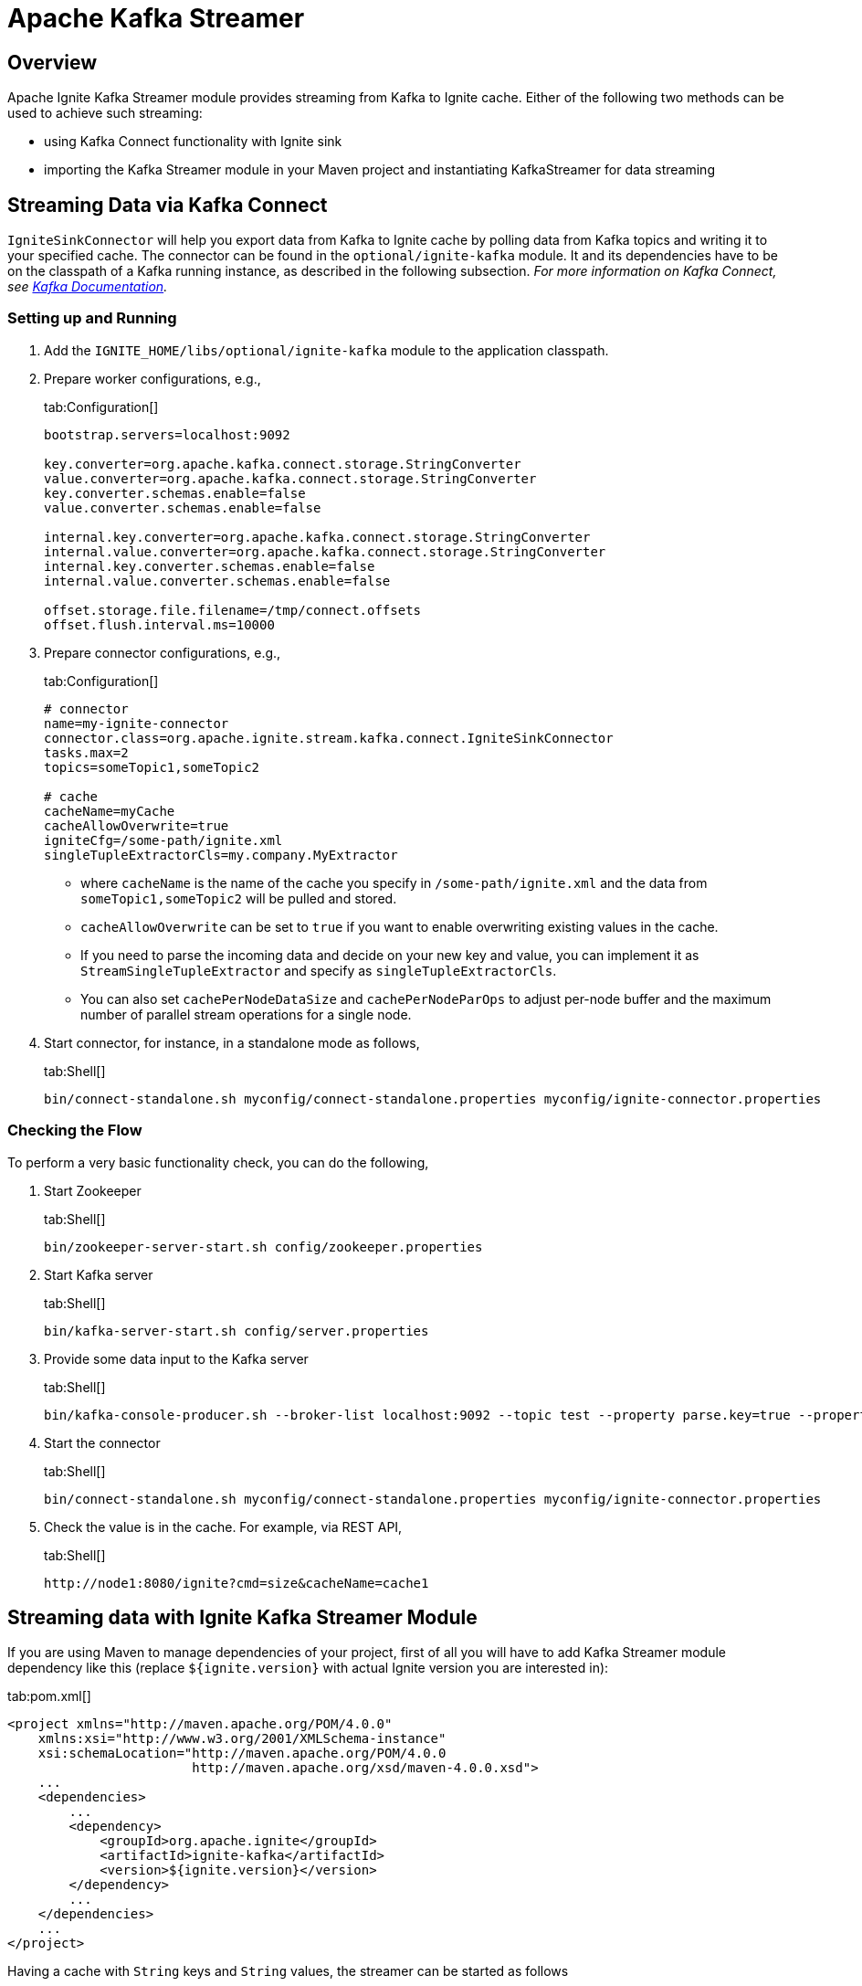 // Licensed to the Apache Software Foundation (ASF) under one or more
// contributor license agreements.  See the NOTICE file distributed with
// this work for additional information regarding copyright ownership.
// The ASF licenses this file to You under the Apache License, Version 2.0
// (the "License"); you may not use this file except in compliance with
// the License.  You may obtain a copy of the License at
//
// http://www.apache.org/licenses/LICENSE-2.0
//
// Unless required by applicable law or agreed to in writing, software
// distributed under the License is distributed on an "AS IS" BASIS,
// WITHOUT WARRANTIES OR CONDITIONS OF ANY KIND, either express or implied.
// See the License for the specific language governing permissions and
// limitations under the License.
= Apache Kafka Streamer

== Overview

Apache Ignite Kafka Streamer module provides streaming from Kafka to Ignite cache.
Either of the following two methods can be used to achieve such streaming:

* using Kafka Connect functionality with Ignite sink
* importing the Kafka Streamer module in your Maven project and instantiating KafkaStreamer for data streaming

== Streaming Data via Kafka Connect

`IgniteSinkConnector` will help you export data from Kafka to Ignite cache by polling data from Kafka topics and writing
it to your specified cache. The connector can be found in the `optional/ignite-kafka` module. It and its dependencies
have to be on the classpath of a Kafka running instance, as described in the following subsection. _For more information
on Kafka Connect, see http://kafka.apache.org/documentation.html#connect[Kafka Documentation, window=_blank]._

=== Setting up and Running

. Add the `IGNITE_HOME/libs/optional/ignite-kafka` module to the application classpath.

. Prepare worker configurations, e.g.,
+
[tabs]
--
tab:Configuration[]
[source,yaml]
----
bootstrap.servers=localhost:9092

key.converter=org.apache.kafka.connect.storage.StringConverter
value.converter=org.apache.kafka.connect.storage.StringConverter
key.converter.schemas.enable=false
value.converter.schemas.enable=false

internal.key.converter=org.apache.kafka.connect.storage.StringConverter
internal.value.converter=org.apache.kafka.connect.storage.StringConverter
internal.key.converter.schemas.enable=false
internal.value.converter.schemas.enable=false

offset.storage.file.filename=/tmp/connect.offsets
offset.flush.interval.ms=10000
----
--

. Prepare connector configurations, e.g.,
+
[tabs]
--
tab:Configuration[]
[source,yaml]
----
# connector
name=my-ignite-connector
connector.class=org.apache.ignite.stream.kafka.connect.IgniteSinkConnector
tasks.max=2
topics=someTopic1,someTopic2

# cache
cacheName=myCache
cacheAllowOverwrite=true
igniteCfg=/some-path/ignite.xml
singleTupleExtractorCls=my.company.MyExtractor
----
--
+
* where `cacheName` is the name of the cache you specify in `/some-path/ignite.xml` and the data from `someTopic1,someTopic2`
will be pulled and stored.
* `cacheAllowOverwrite` can be set to `true` if you want to enable overwriting existing values in the cache.
* If you need to parse the incoming data and decide on your new key and value, you can implement it as `StreamSingleTupleExtractor` and specify as `singleTupleExtractorCls`.
* You can also set `cachePerNodeDataSize` and `cachePerNodeParOps` to adjust per-node buffer and the maximum number of parallel stream operations for a single node.

. Start connector, for instance, in a standalone mode as follows,
+
[tabs]
--
tab:Shell[]
[source,shell]
----
bin/connect-standalone.sh myconfig/connect-standalone.properties myconfig/ignite-connector.properties
----
--

=== Checking the Flow

To perform a very basic functionality check, you can do the following,

. Start Zookeeper
+
[tabs]
--
tab:Shell[]
[source,shell]
----
bin/zookeeper-server-start.sh config/zookeeper.properties
----
--
. Start Kafka server
+
[tabs]
--
tab:Shell[]
[source,shell]
----
bin/kafka-server-start.sh config/server.properties
----
--
. Provide some data input to the Kafka server
+
[tabs]
--
tab:Shell[]
[source,shell]
----
bin/kafka-console-producer.sh --broker-list localhost:9092 --topic test --property parse.key=true --property key.separator=,k1,v1
----
--
. Start the connector
+
[tabs]
--
tab:Shell[]
[source,shell]
----
bin/connect-standalone.sh myconfig/connect-standalone.properties myconfig/ignite-connector.properties
----
--
. Check the value is in the cache. For example, via REST API,
+
[tabs]
--
tab:Shell[]
[source,shell]
----
http://node1:8080/ignite?cmd=size&cacheName=cache1
----
--

== Streaming data with Ignite Kafka Streamer Module

If you are using Maven to manage dependencies of your project, first of all you will have to add Kafka Streamer module
dependency like this (replace `${ignite.version}` with actual Ignite version you are interested in):

[tabs]
--
tab:pom.xml[]
[source,xml]
----
<project xmlns="http://maven.apache.org/POM/4.0.0"
    xmlns:xsi="http://www.w3.org/2001/XMLSchema-instance"
    xsi:schemaLocation="http://maven.apache.org/POM/4.0.0
                        http://maven.apache.org/xsd/maven-4.0.0.xsd">
    ...
    <dependencies>
        ...
        <dependency>
            <groupId>org.apache.ignite</groupId>
            <artifactId>ignite-kafka</artifactId>
            <version>${ignite.version}</version>
        </dependency>
        ...
    </dependencies>
    ...
</project>
----
--

Having a cache with `String` keys and `String` values, the streamer can be started as follows
[tabs]
--
tab:Java[]
[source,java]
----
KafkaStreamer<String, String, String> kafkaStreamer = new KafkaStreamer<>();

IgniteDataStreamer<String, String> stmr = ignite.dataStreamer("myCache"));

// allow overwriting cache data
stmr.allowOverwrite(true);

kafkaStreamer.setIgnite(ignite);
kafkaStreamer.setStreamer(stmr);

// set the topic
kafkaStreamer.setTopic(someKafkaTopic);

// set the number of threads to process Kafka streams
kafkaStreamer.setThreads(4);

// set Kafka consumer configurations
kafkaStreamer.setConsumerConfig(kafkaConsumerConfig);

// set extractor
kafkaStreamer.setSingleTupleExtractor(strExtractor);

kafkaStreamer.start();

...

// stop on shutdown
kafkaStreamer.stop();

strm.close();
----
--

For the detailed information on Kafka consumer properties, refer http://kafka.apache.org/documentation.html
